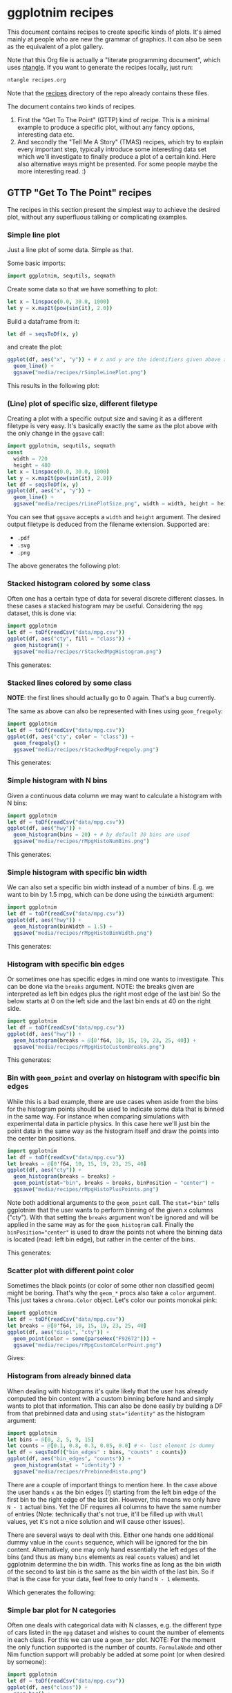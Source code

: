 #+property: header-args :tangle yes
* ggplotnim recipes

This document contains recipes to create specific kinds of plots. It's
aimed mainly at people who are new the grammar of graphics. It can
also be seen as the equivalent of a plot gallery.

Note that this Org file is actually a "literate programming
document", which uses [[https://github.com/OrgTangle/ntangle][ntangle]]. If you want to generate the recipes
locally, just run:
#+BEGIN_SRC sh :tangle no
ntangle recipes.org
#+END_SRC
Note that the [[https://github.com/Vindaar/ggplotnim/tree/master/recipes][recipes]] directory of the repo already contains these files.

The document contains two kinds of recipes. 
1. First the "Get To The Point" (GTTP) kind of recipe. This is a
   minimal example to produce a specific plot, without any fancy
   options, interesting data etc.
2. And secondly the "Tell Me A Story" (TMAS) recipes, which try to
   explain every important step, typically introduce some interesting
   data set which we'll investigate to finally produce a plot of a
   certain kind. Here also alternative ways might be presented. For
   some people maybe the more interesting read. :)

** GTTP "Get To The Point" recipes

The recipes in this section present the simplest way to achieve the
desired plot, without any superfluous talking or complicating
examples. 

*** Simple line plot

Just a line plot of some data. Simple as that.

Some basic imports:
#+BEGIN_SRC nim :tangle recipes/rSimpleLinePlot.nim
import ggplotnim, sequtils, seqmath
#+END_SRC
Create some data so that we have something to plot:
#+BEGIN_SRC nim :tangle recipes/rSimpleLinePlot.nim
let x = linspace(0.0, 30.0, 1000)
let y = x.mapIt(pow(sin(it), 2.0))
#+END_SRC
Build a dataframe from it:
#+BEGIN_SRC nim :tangle recipes/rSimpleLinePlot.nim
let df = seqsToDf(x, y)
#+END_SRC
and create the plot:
#+BEGIN_SRC nim :tangle recipes/rSimpleLinePlot.nim
ggplot(df, aes("x", "y")) + # x and y are the identifiers given above as strings
  geom_line() +
  ggsave("media/recipes/rSimpleLinePlot.png")
#+END_SRC
This results in the following plot:
[[./media/recipes/rSimpleLinePlot.png]]

*** (Line) plot of specific size, different filetype

Creating a plot with a specific output size and saving it as a
different filetype is very easy. It's basically exactly the same as
the plot above with the only change in the =ggsave= call:
#+BEGIN_SRC nim :tangle recipes/rLinePlotSize.nim
import ggplotnim, sequtils, seqmath
const
  width = 720
  height = 480
let x = linspace(0.0, 30.0, 1000)
let y = x.mapIt(pow(sin(it), 2.0))
let df = seqsToDf(x, y)
ggplot(df, aes("x", "y")) +
  geom_line() +
  ggsave("media/recipes/rLinePlotSize.png", width = width, height = height)
#+END_SRC
You can see that =ggsave= accepts a =width= and =height= argument. The
desired output filetype is deduced from the filename
extension. Supported are:
- =.pdf=
- =.svg=
- =.png=
The above generates the following plot:
[[./media/recipes/rLinePlotSize.png]]

*** Stacked histogram colored by some class

Often one has a certain type of data for several discrete different
classes. In these cases a stacked histogram may be useful. Considering
the =mpg= dataset, this is done via:
#+BEGIN_SRC nim :tangle recipes/rStackedMpgHistogram.nim
import ggplotnim
let df = toDf(readCsv("data/mpg.csv"))
ggplot(df, aes("cty", fill = "class")) + 
  geom_histogram() + 
  ggsave("media/recipes/rStackedMpgHistogram.png")
#+END_SRC
This generates:

[[./media/recipes/rStackedMpgHistogram.png]]

*** Stacked lines colored by some class

*NOTE*: the first lines should actually go to 0 again. That's a bug currently.

The same as above can also be represented with lines using =geom_freqpoly=:
#+BEGIN_SRC nim :tangle recipes/rStackedMpgFreqpoly.nim
import ggplotnim
let df = toDf(readCsv("data/mpg.csv"))
ggplot(df, aes("cty", color = "class")) + 
  geom_freqpoly() + 
  ggsave("media/recipes/rStackedMpgFreqpoly.png")
#+END_SRC
This generates:

[[./media/recipes/rStackedMpgFreqpoly.png]]

*** Simple histogram with N bins

Given a continuous data column we may want to calculate a histogram
with N bins:
#+BEGIN_SRC nim :tangle recipes/rMpgHistoNumBins.nim
import ggplotnim
let df = toDf(readCsv("data/mpg.csv"))
ggplot(df, aes("hwy")) + 
  geom_histogram(bins = 20) + # by default 30 bins are used
  ggsave("media/recipes/rMpgHistoNumBins.png")
#+END_SRC
This generates:

[[./media/recipes/rMpgHistoNumBins.png]]

*** Simple histogram with specific bin width

We can also set a specific bin width instead of a number of
bins. E.g. we want to bin by 1.5 mpg, which can be done using the
=binWidth= argument:
#+BEGIN_SRC nim :tangle recipes/rMpgHistoBinWidth.nim
import ggplotnim
let df = toDf(readCsv("data/mpg.csv"))
ggplot(df, aes("hwy")) + 
  geom_histogram(binWidth = 1.5) +
  ggsave("media/recipes/rMpgHistoBinWidth.png")
#+END_SRC
This generates:

[[./media/recipes/rMpgHistoBinWidth.png]]

*** Histogram with specific bin edges

Or sometimes one has specific edges in mind one wants to
investigate. This can be done via the =breaks= argument. NOTE: the
breaks given are interpreted as left bin edges plus the right most
edge of the last bin! So the below starts at 0 on the left side and
the last bin ends at 40 on the right side.
#+BEGIN_SRC nim :tangle recipes/rMpgHistoCustomBreaks.nim
import ggplotnim
let df = toDf(readCsv("data/mpg.csv"))
ggplot(df, aes("hwy")) + 
  geom_histogram(breaks = @[0'f64, 10, 15, 19, 23, 25, 40]) +
  ggsave("media/recipes/rMpgHistoCustomBreaks.png")
#+END_SRC
This generates:

[[./media/recipes/rMpgHistoCustomBreaks.png]]

*** Bin with =geom_point= and overlay on histogram with specific bin edges

While this is a bad example, there are use cases when aside from the
bins for the histogram points should be used to indicate some data
that is binned in the same way. For instance when comparing
simulations with experimental data in particle physics. In this case
here we'll just bin the point data in the same way as the histogram
itself and draw the points into the center bin positions.
#+BEGIN_SRC nim :tangle recipes/rMpgHistoPlusPoints.nim
import ggplotnim
let df = toDf(readCsv("data/mpg.csv"))
let breaks = @[0'f64, 10, 15, 19, 23, 25, 40]
ggplot(df, aes("cty")) +
  geom_histogram(breaks = breaks) +
  geom_point(stat="bin", breaks = breaks, binPosition = "center") +
  ggsave("media/recipes/rMpgHistoPlusPoints.png")
#+END_SRC
Note both additional arguments to the =geom_point= call. The
~stat="bin"~ tells ggplotnim that the user wants to perform binning of
the given x columns ("cty"). With that setting the =breaks= argument
won't be ignored and will be applied in the same way as for the
=geom_histogram= call. Finally the ~binPosition="center"~ is used to
draw the points not where the binning data is located (read: left bin
edge), but rather in the center of the bins.

This generates:

[[./media/recipes/rMpgHistoPlusPoints.png]]

*** Scatter plot with different point color

Sometimes the black points (or color of some other non classified
geom) might be boring. That's why the =geom_*= procs also take a
=color= argument. This just takes a =chroma.Color= object. Let's color
our points monokai pink:
#+BEGIN_SRC nim :tangle recipes/rMpgCustomColorPoint.nim
import ggplotnim
let df = toDf(readCsv("data/mpg.csv"))
let breaks = @[0'f64, 10, 15, 19, 23, 25, 40]
ggplot(df, aes("displ", "cty")) +
  geom_point(color = some(parseHex("F92672"))) +
  ggsave("media/recipes/rMpgCustomColorPoint.png")
#+END_SRC
Gives:

[[./media/recipes/rMpgCustomColorPoint.png]]

*** Histogram from already binned data

When dealing with histograms it's quite likely that the user has
already computed the bin content with a custom binning before hand and
simply wants to plot that information. This can also be done easily by
building a DF from that prebinned data and using ~stat="identity"~ as
the histogram argument:
#+BEGIN_SRC nim :tangle recipes/rPrebinnedHisto.nim
import ggplotnim
let bins = @[0, 2, 5, 9, 15]
let counts = @[0.1, 0.8, 0.3, 0.05, 0.0] # <- last element is dummy
let df = seqsToDf({"bin_edges" : bins, "counts" : counts})
ggplot(df, aes("bin_edges", "counts")) + 
  geom_histogram(stat = "identity") +
  ggsave("media/recipes/rPrebinnedHisto.png")
#+END_SRC
There are a couple of important things to mention here. In the case
above the user hands =x= as the bin edges (!) starting from the left
bin edge of the first bin to the right edge of the last bin. However,
this means we only have =N - 1= actual bins. Yet the DF requires all
columns to have the same number of entries (Note: technically that's
not true, it'll be filled up with =VNull= values, yet it's not a nice
solution and will cause other issues). 

There are several ways to deal with this. Either one hands one
additional dummy value in the =counts= sequence, which will be ignored
for the bin content. Alternatively, one may only hand essentially the
left edges of the bins (and thus as many =bins= elements as real
=counts= values) and let ggplotnim determine the bin width. This works
fine as long as the bin width of the second to last bin is the same as
the bin width of the last bin. So if that is the case for your data,
feel free to only hand =N - 1= elements. 

Which generates the following:

[[./media/recipes/rPrebinnedHisto.png]]

*** Simple bar plot for N categories

Often one deals with categorical data with N classes, e.g. the
different type of cars listed in the =mpg= dataset and wishes to count
the number of elements in each class. For this we can use a =geom_bar=
plot. NOTE: For the moment the only function supported is the number
of counts. =FormulaNode= and other Nim function support will probably
be added at some point (or when desired by someone):
#+BEGIN_SRC nim :tangle recipes/rMpgSimpleBarPlot.nim
import ggplotnim
let df = toDf(readCsv("data/mpg.csv"))
ggplot(df, aes("class")) + 
  geom_bar() + 
  ggsave("media/recipes/rMpgSimpleBarPlot.png")
#+END_SRC
Giving us the following result:

[[./media/recipes/rMpgSimpleBarPlot.png]]

*** Bar plot with already computed statistics, manually set scale as discrete

Consider a case in which we have a datafile for N sensors, where each
row corresponds to one measurement per minute. In that case we might
want to plot the mean value measured for all channels in a bar
plot. To achieve this, we can do the following. 

We start by putting the table into long form and parsing the channel
numbers to integers. Then we compute the mean by grouping by channel
and finally we create the plot.

Note: Parsing the channel numbers and thus having to set the x scale
as `dcDiscrete` is of course not required. But this way we combine two
examples into one. :)

#+BEGIN_SRC nim :tangle recipes/rBarPlotCompStats.nim
import ggplotnim, sequtils, seqmath, strutils
let cols = toSeq(0 .. 7).mapIt($it)
# make `parseInt` work on Values, so we can parse the long form 
# `Channel` column
liftScalarStringProc(parseInt)
let df = toDf(readCsv("data/szinti_channel_counts.txt", 
                      sep = '\t',
                      colNames = cols))
  .gather(cols, key = "Channel", value = "Count")
  .mutate(f{"Channel" ~ parseInt("Channel")})
let dfMean = df.group_by("Channel").summarize(f{"Mean counts / min" ~ mean("Count")})
# calculate mean for each channel
ggplot(dfMean, aes("Channel", "Mean counts / min")) +
  geom_bar(stat = "identity", position = "identity") +
  scale_x_continuous(name = "Channel number", dcKind = dcDiscrete) +
  ggtitle("Mean counts per channel") +
  ggsave("media/recipes/rBarPlotCompStats.png")
#+END_SRC

Gives the following plot:

[[./media/recipes/rBarPlotCompStats.png]]


*** Stacked bar plot for N categories split by some other category

Sometimes the above classes may be part of some other class though,
which is supposed to be split by as well. For instance whether cars of
a specific class are 4WD, RWD or FWD:
#+BEGIN_SRC nim :tangle recipes/rMpgStackedBarPlot.nim
import ggplotnim
let df = toDf(readCsv("data/mpg.csv"))
ggplot(df, aes("class", fill = "drv")) + 
  geom_bar() + 
  ggsave("media/recipes/rMpgStackedBarPlot.png")
#+END_SRC
Results in:

[[./media/recipes/rMpgStackedBarPlot.png]]

*** Points colored by some continuous scale

*NOTE*: the used colormap still has to receive a legend!

Sometimes a scatter plot is supposed to highlight some continuous
value of the points. For instance we can color a =geom_point= plot of
the =mpg= displacement versus the highway efficiency by the city
efficiency to get an even fuller picture:
#+BEGIN_SRC nim :tangle recipes/rMpgContinuousColorPoints.nim
import ggplotnim
let df = toDf(readCsv("data/mpg.csv"))
ggplot(df, aes("displ", "hwy", color = "cty")) + 
  geom_point() + 
  ggsave("media/recipes/rMpgContinuousColorPoints.png")
#+END_SRC
See:

[[./media/recipes/rMpgContinuousColorPoints.png]]

*** Using points and lines to show discrete counts

Instead of using bars to show some count data classified by two
columns, we can show the same thing using points instead. The same
plot as above is then:
#+BEGIN_SRC nim :tangle recipes/rMpgStackedPointPlot.nim
import ggplotnim
let df = toDf(readCsv("data/mpg.csv"))
ggplot(df, aes("class", color = "drv")) + 
  geom_point(stat = "count") + 
  geom_line(stat = "count") + 
  ggsave("media/recipes/rMpgStackedPointPlot.png")
#+END_SRC
Results in:

[[./media/recipes/rMpgStackedPointPlot.png]]

*** Using a discrete X scale with points

It's also just possible to draw a point (or line, see below) with an x
axis that contains discrete data while providing a continuous y axis.

#+BEGIN_SRC nim :tangle recipes/rMpgDiscreteXScale.nim
import ggplotnim
let df = toDf(readCsv("data/mpg.csv"))
# coloring by class is of course not required to make this work :)
ggplot(df, aes("cyl", "hwy", color = "class")) + 
  geom_point() + 
  ggsave("media/recipes/rMpgDiscreteXScale.png")
#+END_SRC
Results in:

[[./media/recipes/rMpgDiscreteXScale.png]]

*** Using a discrete y axis

*NOTE:* the y labels are currently still somewhat broken for discrete
y axes!

#+BEGIN_SRC nim :tangle recipes/rDiscreteYAxis.nim
import ggplotnim
let df = toDf(readCsv("data/mpg.csv"))
ggplot(df, aes("hwy", "cyl")) +
  geom_point() +
  ggsave("media/recipes/rDiscreteYAxis.png")
#+END_SRC

[[media/recipes/rDiscreteYAxis.png]]

*** Both axes discrete

*NOTE:* the y labels are currently still somewhat broken for discrete
y axes!

#+BEGIN_SRC nim :tangle recipes/rBothDiscreteAxes.nim
import ggplotnim
let df = toDf(readCsv("data/mpg.csv"))
ggplot(df, aes("class", "cyl", color = "class")) +
  geom_point() +
  ggsave("media/recipes/rBothDiscreteAxes.png")
#+END_SRC

[[media/recipes/rBothDiscreteAxes.png]]

*** Using a discrete X scale with lines

Inspired by https://github.com/Vindaar/ggplotnim/issues/40. 

A plot with a discrete X scale (using string values) and continuous y
scale.

#+BEGIN_SRC nim :tangle recipes/rDiscreteXLine.nim
import ggplotnim, seqmath
import random

const paths = 10
const dates = 80

proc gaussian*(rnd: var Rand, mu = 0.0, sigma = 1.0): float =
  var
    s = 0.0
    u = 0.0
    v = 0.0
  while s >= 1.0 or s <= 0.0:
    u = 2.0 * rnd.rand(0.0..1.0) - 1.0
    v = 2.0 * rnd.rand(0.0..1.0) - 1.0
    s = (u * u) + (v * v)

  let x = u * sqrt(-2.0 * ln(s) / s)
  return (mu + (sigma * x))

proc createDataFrame(): DataFrame = 
  const sigma = 0.10
  var rnd = initRand(124325)
  var pathNames = newSeq[string](dates * paths)
  var pathVals = newSeq[float](dates * paths)
  var tenors = newSeq[int](dates * paths)
  for j in 0 ..< paths:
    pathVals[j * dates] = 100.0
    pathNames[j * dates] = "path" & $(j + 1)
    tenors[j * dates] = 0
    for i in 1 ..< dates:
      let idx = j * dates + i
      pathNames[idx] = "path" & $(j + 1)
      pathVals[idx] = (pathVals[idx - 1] * exp(-0.5 * sigma * sigma + sigma * gaussian(rnd)))
      tenors[idx] = i
  result = seqsToDf({ "tenors" : tenors,
                      "pathNames" : pathNames,
                      "pathValues" : pathVals })

let df = createDataFrame()
ggplot(df, aes("tenors", "pathValues", color = "pathNames")) + 
  geom_line() +
  ggsave("media/recipes/rDiscreteXLine.png")
#+END_SRC
Results in:

[[./media/recipes/rDiscreteXLine.png]]

*** Plotting column Y1 and Y2 against X

In many practical cases we may end up with some data =Y1= and =Y2=,
which both is equivalent in the phase space sense and was measured
against the same variable but is available only in the format of:
#+BEGIN_SRC 
# X        Y1        Y2
x1       y1_1        y2_1
x2       y1_2        y2_2
... 
#+END_SRC
One case such as this would be having two different sensors for the
same property, which both took data at the same time. In those cases
one probably wants a plot of X against Y1 and X againt Y2 in one plot
with two different colors.

The naive way to do this is the following:
#+BEGIN_SRC nim :tangle recipes/rTwoSensorsBadStyle.nim
import ggplotnim, sequtils, seqmath
let df = toDf(readCsv("data/50-18004.CSV"))
ggplot(df) +
  geom_line(aes(x = "in_s", y = "C1_in_V", color = "C1")) +
  geom_line(aes(x = "in_s", y = "C2_in_V", color = "C2")) +
  ggsave("media/recipes/rTwoSensorsBadStyle.png")
#+END_SRC
This generates the following:

[[./media/recipes/rTwoSensorsBadStyle.png]]

Which means that we specify the =x= and =y= aesthetics only in the two
geoms and give it a color according to a string, which does represent
a column of the =df=. In that way the =color= is being /set/ to "C1"
and "C2". While this works it's maybe not the nicest way to handle
this, since the =gather= proc is specifically there to convert a table
from this short form of =X, Y1, Y2= to a long format dataframe of the
type =X, Key, Value=, where =Key= stores the name of the previous
column (or a custom name) and =Value= the value corresponding to =X=
of that column. This simplifies the plotting to a single call to
=geom_line= by specifying the =Channel= column as the discrete color scale:
#+BEGIN_SRC nim :tangle recipes/rTwoSensorsGoodStyle.nim
import ggplotnim, sequtils, seqmath
let df = toDf(readCsv("data/50-18004.CSV"))
let dfnew = df.gather(["C1_in_V", "C2_in_V"], key = "Channel", value = "V")
# Plotting via `df` directly causes scale problems!
ggplot(dfNew, aes("in_s", "V", color = "Channel")) +
  geom_line() +
  ggsave("media/recipes/rTwoSensorsGoodStyle.png")
#+END_SRC
Which then results in the following nicer plot (note that the legend
now says something more useful as its title):

[[./media/recipes/rTwoSensorsGoodStyle.png]]

*** Bar plot with many elements, rotate labels

When dealing with discrete data, which contains a large number of
labels a typical problem is that there's not enough space for all
labels. In this case we want to rotate the labels and right align
them. Considering some fake dataset with people who did some shifts
listed by year and we want a bar plot of the number of shifts each
person did per year. Also we need a much wider plot for this dataset:
#+BEGIN_SRC nim :tangle recipes/rBarPlotRotatedLabels.nim
import ggplotnim
let df = toDf(readCsv("data/fake_shifter_data.txt"))
ggplot(df, aes("Shifters", fill = "Year")) +
  geom_bar() +
  xlab(rotate = -45.0, margin = 1.75, alignTo = "right") +
  ggtitle("Number of shifts done by each shifter by year") +
  ggsave("media/recipes/rBarPlotRotatedLabels.png", width = 5000, height = 1000)
#+END_SRC
NOTE: It's recommended to generate a plot as this as a vector graphic
(svg, pdf) instead of a png. However, since these recipe plots are
part of the CI, we generate PNGs for all of them, since conversion
from svg, pdf yields bad results on travis.

Gives us the following plot. Probably better to look at the original
instead of the embedded plot, since it's so wide.

[[./media/expected/rBarPlotRotatedLabels.svg]]

*** Plot with custom annotation

Putting custom annotations onto the plot is supported. However the
styling of the annotations is still somewhat limited. 

Annotations can either be done via relative coordinates of the plot
area =(left, bottom)= or via data coordiantes =(x, y)=.

Note that the annotation is drawn *before* the data!

By default a white rectangular background is drawn behind the
annotation. This can be modified using the =backgroundColor= argument.

An example is shown below where we print the largest 5 values as an
annotation onto the plot.
#+BEGIN_SRC nim :tangle recipes/rCustomAnnotations.nim
import ggplotnim
import algorithm, sequtils, strformat, strutils
# get the data from one of the other recipes
let df = toDf(readCsv("data/50-18004.CSV"))
let dfnew = df.gather(["C1_in_V", "C2_in_V"], key = "Channel", value = "V")
# assume we want to create an annotation that prints the largest 5 values of
# Channel 2; get largest values, sorted by time (`in_s`)
let dfChMax = dfNew.filter(f{"Channel" == "C2_in_V"})
  .arrange("V", SortOrder.Descending)
  .head(5)
  .arrange("in_s") # sort again by x axis
# build an annotation:
var annot: string
let idxs = toSeq({'A'..'E'})
for j, id in idxs:
  let xVal = alignLeft(pretty(dfChMax["in_s"].vToSeq[j], precision = 2), 9)
  let yVal = pretty(dfChMax["V"].vToSeq[j], precision = 4)
  annot.add &"{id}: (x: {xVal}, y: {yVal})"
  if j < idxs.high:
    annot.add "\n"
# create a font to use using the `ggplotnim.font` helper
let font = font(12.0, family = "monospace")
# now create the plot and put the annotation where we want it
ggplot(dfNew, aes("in_s", "V", color = "Channel")) +
  geom_line() +
  # either for instance in relative coordinates of the plot viewport
  # Values smaller 0.0 or larger 1.0 work too. Puts the annotation outside 
  # of the plot
  annotate(annot,
           left = 0.5,
           bottom = 1.0,
           font = font) +
  # or in data coordinates using `(x, y)`
  annotate(annot,
           x = -2e-6,
           y = 0.06,
           font = font,
           backgroundColor = parseHex("FFEBB7")) +
  ggsave("media/recipes/rCustomAnnotations.png")
#+END_SRC

Gives us this (somewhat ugly, but that's not the point) plot:
[[./media/recipes/rCustomAnnotations.png]]

*** Setting plot limits using =xlim=, =ylim=

It's also possible to limit / enlarge the plotting range using =xlim=
and =ylim=. The behavior of points which possibly lie outside the
plotting range is determined by the =outsideRange= argument, which can
take the values:
- "clip" (default): clip them to the maximum range of the limit
- "drop": drop those points from the plot
- "none": leave them as they are. Will potentially show them outside
  the plot area.
This becomes a little more complicated in combination with the
=xMargin= and =yMargin= procs. See below for an example.

First of all we can use it to enlarge the x range:
#+BEGIN_SRC nim :tangle recipes/rEnlargeXRange.nim
import ggplotnim
let df = toDf(readCsv("data/mpg.csv"))
ggplot(df, aes("hwy", "cty")) +
  geom_point() +
  xlim(10.0, 60.0) +
  ggsave("media/recipes/rEnlargeXRange.png")
#+END_SRC
which gives us:

[[./media/recipes/rEnlargeXRange.png]]

On the other hand we can also use it to limit the range of a plot:
#+BEGIN_SRC nim :tangle recipes/rLimitXRange.nim
import ggplotnim
let df = toDf(readCsv("data/mpg.csv"))
ggplot(df, aes("hwy", "cty")) +
  geom_point() +
  xlim(10.0, 30.0) +
  ggsave("media/recipes/rLimitXRange.png")
#+END_SRC

[[./media/recipes/rLimitXRange.png]]

Notice how all values larger than =30.0= (compare with plot above) are
being clipped to =30.0=. 

*** Creating a buffer zone with =xMargin= / =yMargin=

Sometimes it might be nice to have an explicit area in the plot, which
is used to designate data points, which lie outside a desired data
range (or are =Inf=). In this case the =xMargin= or =yMargin= procs
can be used (possibly in combination with =xlim=, =ylim= above).

Assuming we want to create the same plot as above, but for some reason
are only interested in y values up to =25=, but we want to be easily
aware all points, which are larger (but not equal!) that value. Let's
add margin in =y= to achieve that.

#+BEGIN_SRC nim :tangle recipes/rCreateMarginBuffer.nim
import ggplotnim
let df = toDf(readCsv("data/mpg.csv"))
ggplot(df, aes("hwy", "cty")) +
  geom_point() +
  ylim(5.0, 25.0) +
  yMargin(0.1) +
  ggsave("media/recipes/rCreateMarginBuffer.png")
#+END_SRC

[[./media/recipes/rCreateMarginBuffer.png]]

Notice how all values that are larger than =25= appear at the top of
the plot, while values smaller (and equal to 25) appear where they belong.

*** Highlight min / max of data in a plot

If we wish to highlight certain points of a plot with a specific geom
/ style we can do this in the following way. 

It is based on first filtering an additional dataset to the values to
be highlighted and then using the optional =color= etc. arguments to
the =geom_*= procs to set a certain style.

For instance let's highlight the min and max values of the second
channel from the [[Plotting column Y1 and Y2 against X]] example above.
#+BEGIN_SRC nim :tangle recipes/rHighlightMinMax.nim
import ggplotnim, algorithm
# base this on one of the above examples
let df = toDf(readCsv("data/50-18004.CSV"))
  .gather(["C1_in_V", "C2_in_V"], key = "Channel", value = "V")
# filter to Channel 2 and sort by voltage
let dfSorted = df.filter(f{"Channel" == "C2_in_V"})
  .arrange("V", SortOrder.Descending)
# get min and max
let dfMax = dfSorted.head(1)
let dfMin = dfSorted.tail(1)
ggplot(df, aes("in_s", "V", color = "Channel")) +
  geom_line() + # the actual data
  # add additional geom with `data =` arg and set styles. 
  # NOTE: Style arguments use `Option[T]`!
  geom_point(data = dfMax,
             color = some(parseHex("FF0000")),
             size = some(10.0),
             marker = some(mkCross)) +
  geom_point(data = dfMin,
             color = some(parseHex("0000FF")),
             size = some(5.0)) +
  ggsave("media/recipes/rHighlightMinMax.png")
#+END_SRC

Results in the following plot:

[[./media/recipes/rHighlightMinMax.png]]

*** Applying a formula to an aesthetic

In some cases the data frame one has does not contain exactly the data
we actually want to plot. 

Take for instance the [[data/mpg.csv][mpg]] dataset where the fuel economoy is (as the
name implies) given in miler per gallon. People who use a sensible
unit system will probably want the fuel economy in liters per 100 km. 

There are two ways to plot =L/100km= instead of =mpg=. 

Either (as shown as an example in the [[https://github.io/vindaar/gglotnim][documentation]]) by mutating the
data frame we have using =transmute= or =mutate= to create a new,
transformed column.

The other way to achieve this is to provide a =FormulaNode= to the
=aes= call, like so:

#+BEGIN_SRC nim :tangle recipes/rFormulaAesthetic.nim
import ggplotnim
let df = toDf(readCsv("data/mpg.csv"))
ggplot(df, aes(f{235 / "cty"}, "displ")) + 
  geom_point() +
  xlab("cty [L / 100km]") +
  ggsave("media/recipes/rFormulaAesthetic.png")
#+END_SRC

Which gives us:

[[media/recipes/rFormulaAesthetic.png]]

This approach can be used for (almost) arbitrary computations on (even
more than one) column. Note that if you wish to apply a =proc= to a
column, make sure it's lifted and corresponds to one of the types
explained in the [[README.org][README]].

*** Plotting error bars

Starting from version =v0.2.15= plotting of error bars is
supported. This is done via =geom_errorbar=.

Error bars are handled by new fields of the =Aesthetics= object,
namely =xMin=, =xMax=, =yMin= and =yMax=. The important thing to keep
in mind is that these fields require absolute values. So if you have
an error of =0.1= you don't set =yMin= to =-0.1= and =yMax= to =0.1=,
but rather you add and subtract from =y= using a formula. See the
example below. 

The example below assumes asymmetric, but constant errors of =0.03=
down and =0.05= up. Note that =xMin= etc. are completely normal
aesthetic fields. You can also assign a column of your DF with
precomputed min and max values or even use more complex functionality
provided by aesthetics via formulas, e.g. compute the square root
error via =yMax = f{"y" + sqrt("y")}= for instance.

#+BEGIN_SRC nim :tangle recipes/rErrorBar.nim
import ggplotnim, seqmath, sequtils
# create some polynomial data 
let x = linspace(0, 1.0, 10)
let y = x.mapIt(0.5 * it - 1.2 * it * it + 1.1 * it * it * it)
let df = seqsToDf(x, y)
# let's assume we have asymmetric errors, 0.03 down and 0.05 up
ggplot(df, aes("x", "y")) +
  geom_point() +
  # define errors as a formula, which references our "y" scale
  geom_errorbar(aes(yMin = f{"y" - 0.03}, yMax = f{"y" + 0.05})) +
  ggsave("media/recipes/rErrorBar.png")
#+END_SRC

Which results in the following plot:

[[media/recipes/rErrorBar.png]]

*** TODO Example of changing font size in plot

*** TODO Log(-log) plot

See TMAS section below for now.

*** TODO Line + point plot (w/ different) number of elements per type

See TMAS section below for now.

*** TODO Set custom margin on a label

*** TODO Add lines in a plot to highlight something

See TMAS section below for now.

*NOTE:* starting from version =v0.2.15=, this can also be achieved
using =geom_linerange=!



** TMAS "Tell Me A Story" recipes

This section goes for a more cohesive, explanatory and hopefully more
fun introduction to different kinds of plots. Also possible
alternatives might be discussed.

*** Plot a function

Assuming we have some mathematical function we want to plot. While
this library is no =gnuplot=, this is still very simple (goes on
talking about not simple example...). Let's pretend we want to plot
the gravitational acceleration of a point mass according to
Newton. The analytical description would be

 [[./media/newton_eq.png]],

where =r= is the radial distance, =R= the radius of Earth, =m= the
mass of Earth and =G= the gravitational constant. It shows both the
case inside a massive body and outside.

Let's plot this for Earth in a range from Earth's center to X km!

First import the stuff we need:
#+BEGIN_SRC nim :tangle recipes/rNewtonAcceleration.nim
import ggplotnim
import seqmath # for linspace, pow
import sequtils # for mapIt
#+END_SRC 
Now we define the func, which returns the acceleration of Earth
depending on the radial distance =r=:
#+BEGIN_SRC nim :tangle recipes/rNewtonAcceleration.nim
func newtonAcceleration(r: float): float =
  ## returns the graviational acceleration experienced by a test mass
  ## at different distances from Earth (or inside Earth).
  ## `r` is the radial distance given in `m`
  const R = 6371 * 1000 # mean radius of Earth in m
  const m_E = 5.972e24 # kg
  const G = 6.674e-11 # m^3 kg^-1 s^-2
  if r < R:
    result = G * m_E * r / pow(R, 3.0)
  else:
    result = G * m_E / (r * r)
#+END_SRC
We have to define the range we actually want to look at. Let's
consider Earth's center up to roughly the geostationary orbit at
=~ 35,000 km=.
#+BEGIN_SRC nim :tangle recipes/rNewtonAcceleration.nim
let radii = linspace(0.0, 35_000_000, 1000) # up to geostationary orbit
# and the corresponding accelerations
let a = radii.mapIt(newtonAcceleration(it))
#+END_SRC
This gives us two =seq[float]=, but we need a =DataFrame=. So we
combine the two:
#+BEGIN_SRC nim :tangle recipes/rNewtonAcceleration.nim
var df = seqsToDf({ "r / m" : radii,
                    "g(r) / m s¯²" : a})
#+END_SRC
which gives us a data frame with two columns. The names are, as one can
guess, the given strings. (Note that in practice one might not want to
use unicode superscripts etc. It's just to show that it's possible and
allows us to have it in the y label without setting the y label
manually).

However, we might want to plot it against =km= instead of =m=, so
let's transmute the data frame:
#+BEGIN_SRC nim :tangle recipes/rNewtonAcceleration.nim
df = df.transmute(f{"r / km" ~ "r / m" / 1000.0}, f{"g(r) / m s¯²"})
#+END_SRC
The =transmute= function takes a variable number of elements. Only
those columns that appear here (on the LHS of the ~) will be part of
the resulting data frame.

And finally create the plot of the dependency:
#+BEGIN_SRC nim :tangle recipes/rNewtonAcceleration.nim
ggplot(df, aes("r / km", "g(r) / m s¯²")) +
  geom_line() +
  ggtitle("Gravitational acceleration of Earth depending on radial distance") +
  ggsave("media/recipes/rNewtonAcceleration.png")
#+END_SRC
The resulting plot is the following:

[[./media/recipes/rNewtonAcceleration.png]]

and shows what we expect. A linear increase in acceleration up to the
surface and a =1/r^2= drop from there.
At this point we might ask "Do we recover the known 9.81 m/s^2 at the
surface?". Let's see. There's many different ways we could go on about
this. We'll use summarize:
#+BEGIN_SRC nim :tangle recipes/rNewtonAcceleration.nim
let maxG = df.summarize(f{"g_max" ~ max("g(r) / m s¯²")})
#+END_SRC

An alternative way would be to access the data column directly, like
so:
#+BEGIN_SRC nim :tangle recipes/rNewtonAcceleration.nim
let maxG_alt = df["g(r) / m s¯²"].vToSeq.max
#+END_SRC
where access via =[]= returns a =PersistentVector[Value]=. To copy the values to a
=seq[Value]=, so that we can use procs like =max= on it, we can use
=vToSeq= (it's not just =toSeq=, because that breaks things:
https://github.com/nim-lang/Nim/issues/7322...)
Let's see what we have:
#+BEGIN_SRC nim :tangle recipes/rNewtonAcceleration.nim
echo "Max acceleration:\n ", maxG
#+END_SRC
which should give roughly =9.8 m / s^2=. The deviation comes from the fact
that we didn't actually look at the value at the surface exactly, but took a rough
grid from =0 - 35,000 km= with =1000= points. Evaluating the proc at the radius exactly
might give a better result:
#+BEGIN_SRC nim :tangle recipes/rNewtonAcceleration.nim
echo "At surface = ", newtonAcceleration(6371000)
#+END_SRC
except now we see a value slightly too large (=~ 9.82=). Because now
we'd have to include the rotation of Earth to account for the
centripetal force...  But since this isn't a physics lesson (going
down this rabbit hole is a lot of fun though, I promise!), we'll stop
here!

*** "Tell me an axion story without telling it to me" story

Creating a log-log plot is as easy as done in the =makePlot= proc at
the bottom. And yes, there'll be explanations soon here for the
curious of you! :)

#+BEGIN_SRC nim :tangle recipes/rAxionMassesLogLog.nim
import sequtils, seqmath, ggplotnim

proc effPhotonMass(ne: float): float =
  ## returns the effective photon mass for a given electron number density
  const alpha = 1.0 / 137.0
  const me = 511e3 # 511 keV
  # note the 1.97e-7 cubed to account for the length scale in `ne`
  result = sqrt( pow(1.97e-7, 3) * 4 * PI * alpha * ne / me )

proc numDensity(c: float): float =
  ## converts a molar concentration in mol / m^3 to a number density
  const Z = 2 # number of electron in helium atom
  result = Z * 6.022e23 * c

proc molarAmount(p, vol, temp: float): float =
  ## calculates the molar amount of gas given a certain pressure,
  ## volume and temperature
  ## the pressure is assumed in mbar
  const gasConstant = 8.314 # joule K^-1 mol^-1
  let pressure = p * 1e2 # pressure in Pa
  result = pressure * vol / (gasConstant * temp)

proc babyIaxoEffMass(p: float): float =
  ## calculates the effective photon (and thus axion mass) for BabyIAXO given
  ## a certain helium pressure in the BabyIAXO magnet
  const vol = 10.0 * (PI * pow(0.3, 2)) # 10m length, bore radius 30 cm
  # UPDATE: IAXO will be run at 4.2 K instead of 1.7 K
  # const temp = 1.7 # assume 1.7 K same as CAST
  const temp = 4.2
  once:
    echo "BabyIAXO magnet volume is ", vol, " m^3"
    echo "BabyIAXO magnet temperature is ", temp, " K"
  let amountMol = molarAmount(p, vol, temp) # amount of gas in mol
  let numPerMol = numDensity(amountMol / vol) # number of electrons per m^3
  result = effPhotonMass(numPerMol)

proc logspace(start, stop: float, num: int, base = 10.0): seq[float] =
  ## generates evenly spaced points between start and stop in log space
  let linear = linspace(start, stop, num)
  result = linear.mapIt(pow(base, it))

proc makePlot(pstart, pstop: float, fname: string) =
  let pressures = logspace(pstart, pstop, 1000) # 1000 values from 1e-5 mbar to 500 mbar
  let masses = pressures.mapIt(babyIaxoEffMass(it)) # corresponding masses
  # convert both seqs to a dataframe
  let df = seqsToDf({"P / mbar" : pressures, "m_a / eV" : masses})
  ggplot(df, aes("P / mbar", "m_a / eV")) +
    geom_line() +
    scale_x_log10() +
    scale_y_log10() +
    ggtitle("Sensitive axion mass in eV depending on helium pressure in mbar") +
    ggsave(fname)

makePlot(-6.0, 2.0, "media/recipes/rAxionMassesLogLog.png")
#+END_SRC

This creates the following plot:

[[./media/recipes/rAxionMassesLogLog.png]]

*** "Another one of the quiet stories" story 

A typical problem is comparing some measured data from experiment with
a theoretical model for which an analytical description may exist. So
that the analytical model may be represented by O(1000) elements,
while the measured data only consists of =N << 1000= elements. This
can be done as shown below. It creates a plot of the mass attenuation
function of X-rays in the energy range between =0-10 keV= (very soft
X-rays) for ⁴He.
#+BEGIN_SRC nim :tangle recipes/rMassAttenuationFunction.nim
import sequtils, seqmath, ggplotnim

proc logMassAttenuation(e: float): float =
  ## calculates the logarithm of the mass attenuation coefficient for a given
  ## energy `e` in `keV` and the result in `cm^2/g`
  result = -1.5832 + 5.9195 * exp(-0.353808 * e) + 4.03598 * exp(-0.970557 * e)

let energies = linspace(0.0, 10.0 , 1000) # from 0 to 10 keV
let logMuOverRho = energies.mapIt(logMassAttenuation(it))
# now the non-log values
let muOverRho = logMuOverRho.mapIt(exp(it))

const massAttenuationFile = "data/mass_attenuation_nist_data.txt"
# skip one line after header, second header line
var dfMuRhoTab = toDf(readCsv(massAttenuationFile, header = "#", 
                              skipLines = 1, sep = ' '))
  # convert MeV energy to keV
  .mutate(f{"Energy" ~ "Energy" * 1000.0})
  .filter(f{"Energy" >= energies.min and "Energy" <= energies.max})
# create df of interpolated values
let dfMuRhoInterp = seqsToDf({ "E / keV" : energies,
                               "mu/rho" : muOverRho })
# rename the columns of the tabulated values df and create a log column
dfMuRhoTab = dfMuRhoTab.rename(f{"E / keV" ~ "Energy"})
# build combined DF
let dfMuRho = bind_rows([("Interpolation", dfMuRhoInterp), 
                         ("NIST", dfMuRhoTab)], 
                        id = "type")

# and the plot of the raw mu/rho values
ggplot(dfMuRho, aes("E / keV", "mu/rho", color = "type")) + 
  geom_line(data = dfMuRho.filter(f{"type" == "Interpolation"})) +
  geom_point(data = dfMuRho.filter(f{"type" == "NIST"})) +
  scale_y_log10() +
  ggtitle("Mass attenuation coefficient interpolation and data") +
  ggsave("media/recipes/rMassAttenuationFunction.png")
#+END_SRC

Gives:

[[./media/recipes/rMassAttenuationFunction.png]]

*** TODO Add lines in a plot to highlight something

See TMAS section below for now.

#+BEGIN_SRC nim :tangle recipes/rAxionMassVsDensity.nim
import sequtils, seqmath, ggplotnim

proc logspace(start, stop: float, num: int, base = 10.0): seq[float] =
  ## generates evenly spaced points between start and stop in log space
  let linear = linspace(start, stop, num)
  result = linear.mapIt(pow(base, it))

proc density(p: float, temp = 4.2): float = 
  ## returns the density of the gas for the given pressure.
  ## The pressure is assumed in `mbar` and the temperature (in `K`).
  ## The default temperature corresponds to BabyIAXO aim.
  ## Returns the density in `g / cm^3`
  const gasConstant = 8.314 # joule K^-1 mol^-1
  const M = 4.002602 # g / mol
  let pressure = p * 1e2 # pressure in Pa
  # factor 1000 for conversion of M in g / mol to kg / mol
  result = pressure * M / (gasConstant * temp * 1000.0)
  # convert the result to g / cm^3 for use with mass attenuations
  result = result / 1000.0

proc numDensity(c: float): float =
  ## converts a molar concentration in mol / m^3 to a number density
  const Z = 2 # number of electron in helium atom
  result = Z * 6.022e23 * c

proc effPhotonMass(ne: float): float =
  ## returns the effective photon mass for a given electron number density
  const alpha = 1.0 / 137.0
  const me = 511e3 # 511 keV
  # note the 1.97e-7 cubed to account for the length scale in `ne`
  result = sqrt( pow(1.97e-7, 3) * 4 * PI * alpha * ne / me )

proc pressureGivenEffPhotonMass(m_gamma: float, T = 4.2): float =
  ## calculates the inverse of `babyIaxoEffPhotonMass`, i.e. the pressure 
  ## from a given effective photon mass in BabyIAXO
  result = m_gamma * m_gamma * T / 0.01988

proc molarAmount(p, vol, temp: float): float =
  ## calculates the molar amount of gas given a certain pressure,
  ## volume and temperature
  ## the pressure is assumed in mbar
  const gasConstant = 8.314 # joule K^-1 mol^-1
  let pressure = p * 1e2 # pressure in Pa
  result = pressure * vol / (gasConstant * temp)

proc babyIaxoEffMass(p: float): float =
  ## calculates the effective photon (and thus axion mass) for BabyIAXO given 
  ## a certain helium pressure in the BabyIAXO magnet
  const vol = 10.0 * (PI * pow(0.3, 2)) # 10m length, bore radius 30 cm 
  const temp = 4.2
  let amountMol = molarAmount(p, vol, temp) # amount of gas in mol
  let numPerMol = numDensity(amountMol / vol) # number of electrons per m^3
  result = effPhotonMass(numPerMol) 

proc vacuumMassLimit(energy: float, magnetLength = 10.0): float =
  ## given an axion energy in keV, calculate the limit of coherence
  ## for the vacuum case in BabyIAXO
  let babyIaxoLen = magnetLength / 1.97e-7 # length in "eV"
  result = sqrt(PI * 2 * energy * 1e3 / babyIaxoLen) # convert energy to eV

const babyIaxoVacuumMassLimit = vacuumMassLimit(4.2)
proc m_a_vs_density(pstart, pstop: float) =
  let pressures = logspace(pstart.log10, pstop.log10, 1000)
  let densities = pressures.mapIt(density(it, 4.2))
  let masses = pressures.mapIt(babyIaxoEffMass(it)) # corresponding masses
  # convert both seqs to a dataframe
  let ref1Bar = density(1000, 293.15)
  let df1bar = seqsToDf({"ρ / g/cm^3" : @[ref1Bar, ref1Bar], "m_a / eV" : @[1e-2, 1.0]})
  let ref3Bar = density(3000, 293.15)
  let df3bar = seqsToDf({"ρ / g/cm^3" : @[ref3Bar, ref3Bar], "m_a / eV" : @[1e-2, 1.0]})
  let refVacLimit = density(pressureGivenEffPhotonMass(babyIaxoVacuumMassLimit))
  let dfVacLimit = seqsToDf({"ρ / g/cm^3" : @[refVacLimit, refVacLimit], "m_a / eV" : @[1e-2, 1.0]})
  let df = seqsToDf({"ρ / g/cm^3" : densities, "m_a / eV" : masses})
  let dfComb = bind_rows([("ma vs ρ", df),
                          ("1 bar @ 293 K", df1bar),
                          ("3 bar @ 293 K", df3bar),
                          ("Vacuum limit", dfVacLimit)],
                         id = "Legend")
  ggplot(dfComb, aes("ρ / g/cm^3", "m_a / eV", color = "Legend")) +
    geom_line() + 
    scale_x_log10() + 
    scale_y_log10() +
    ggtitle("Sensitive axion mass in eV depending on helium density in g / cm^3") +
    ggsave("media/recipes/rAxionMassVsDensity.png")

m_a_vs_density(pressureGivenEffPhotonMass(babyIaxoVacuumMassLimit) * 0.9,
               pressureGivenEffPhotonMass(0.4521) * 1.1)
#+END_SRC

Which gives us the following annotated plot:

[[./media/recipes/rAxionMassVsDensity.png]]

** Other resources


*** BabyIAXO calculations
While the following document was mainly written for myself, it might
be a nice example as to how one might use =ggplotnim= to explore some
calculation, generate a bunch of plots in a literate environment
(almost relieving us of our desire for a [[https://github.com/Vindaar/brokenRepl][working repl...]]) etc. It
showcases a variety of plots one might want to create. At some point
those will be part of the recipes above... In fact the plots found in
the document below correspond to the TODO items in the GTTP section.

It contains calculations (and a lot of plots) for the sensitive axion
mass ranges achievable in the BabyIAXO experiment, a prototype for the
[[http://iaxo.web.cern.ch/][IAXO]] experiment.
- the original Org file (do yourself a favor and view it in emacs):
  https://github.com/Vindaar/TimepixAnalysis/blob/refactorRawManipulation/Doc/other/axionWithGasPhase.org
- the generated PDF:
  https://github.com/Vindaar/TimepixAnalysis/blob/refactorRawManipulation/Doc/other/axionWithGasPhase.pdf


